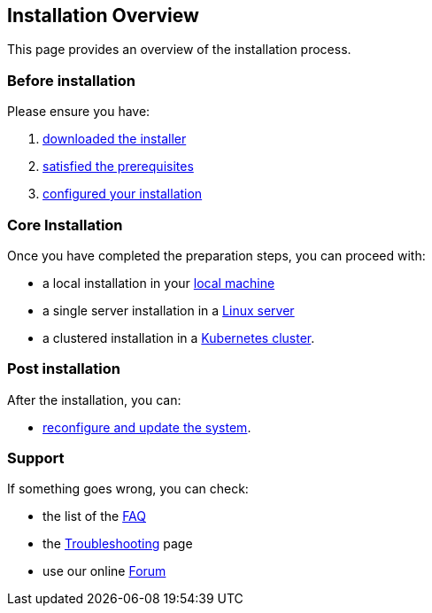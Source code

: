 == Installation Overview

This page provides an overview of the installation process.

=== Before installation

Please ensure you have:

. xref:download.adoc[downloaded the installer]
. xref:prereq.adoc[satisfied the prerequisites] 
. xref:configure.adoc[configured your installation] 

=== Core Installation

Once you have completed the preparation steps,  you can proceed with:

* a local installation in your xref:install-local.adoc[local machine]
* a single server installation in a xref:install-server.adoc[Linux server]
* a clustered installation in a xref:install-cluster.adoc[Kubernetes cluster].

=== Post installation

After the installation, you can:

*  xref:update.adoc[reconfigure and update the system]. 

=== Support 

If something goes wrong, you can check:

* the list of the xref:faq.adoc[FAQ] 
* the xref:debug.adoc[Troubleshooting] page
* use our online http://nuvolaris.discourse.group[Forum]



